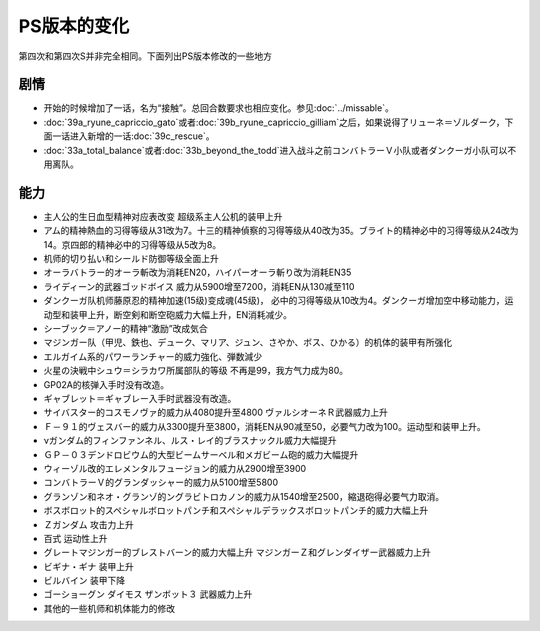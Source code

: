 .. _srw4_platform_differences:

PS版本的变化
==============

第四次和第四次S并非完全相同。下面列出PS版本修改的一些地方

---------------
剧情
---------------

* 开始的时候增加了一话，名为“接触”。总回合数要求也相应变化。参见\ :doc:`../missable`。
* \ :doc:`39a_ryune_capriccio_gato`\或者\ :doc:`39b_ryune_capriccio_gilliam`\ 之后，如果说得了リューネ＝ゾルダーク，下面一话进入新增的一话\ :doc:`39c_rescue`\ 。
* \ :doc:`33a_total_balance`\ 或者\ :doc:`33b_beyond_the_todd`\ 进入战斗之前コンバトラーＶ小队或者ダンクーガ小队可以不用离队。


---------------
能力
---------------

* 主人公的生日血型精神对应表改变 超级系主人公机的装甲上升
* アム的精神熱血的习得等级从31改为7。十三的精神偵察的习得等级从40改为35。ブライト的精神必中的习得等级从24改为14。京四郎的精神必中的习得等级从5改为8。
* 机师的切り払い和シールド防御等级全面上升
* オーラバトラー的オーラ斬改为消耗EN20，ハイパーオーラ斬り改为消耗EN35
* ライディーン的武器ゴッドボイス 威力从5900增至7200，消耗EN从130减至110
* ダンクーガ队机师藤原忍的精神加速(15级)变成魂(45级)， 必中的习得等级从10改为4。ダンクーガ增加空中移动能力，运动型和装甲上升，断空剣和断空砲威力大幅上升，EN消耗减少。
* シーブック＝アノー的精神“激励”改成気合
* マジンガー队（甲児、鉄也、デューク、マリア、ジュン、さやか、ボス、ひかる）的机体的装甲有所强化
* エルガイム系的パワーランチャー的威力強化、弾数減少
* 火星の決戦中シュウ＝シラカワ所属部队的等级 不再是99，我方气力成为80。
* GP02A的核弹入手时没有改造。
* ギャブレット＝ギャブレー入手时武器没有改造。
* サイバスター的コスモノヴァ的威力从4080提升至4800 ヴァルシオーネＲ武器威力上升
* Ｆ－９１的ヴェスバー的威力从3300提升至3800，消耗EN从90减至50，必要气力改为100。运动型和装甲上升。
* νガンダム的フィンファンネル、ルス・レイ的ブラスナックル威力大幅提升
* ＧＰ－０３デンドロビウム的大型ビームサーベル和メガビーム砲的威力大幅提升
* ウィーゾル改的エレメンタルフュージョン的威力从2900增至3900
* コンバトラーＶ的グランダッシャー的威力从5100增至5800 
* グランゾン和ネオ・グランゾ的ングラビトロカノン的威力从1540增至2500，縮退砲得必要气力取消。
* ボスボロット的スペシャルボロットパンチ和スペシャルデラックスボロットパンチ的威力大幅上升
* Ｚガンダム 攻击力上升
* 百式 运动性上升
* グレートマジンガー的ブレストバーン的威力大幅上升 マジンガーＺ和グレンダイザー武器威力上升
* ビギナ・ギナ 装甲上升
* ビルバイン 装甲下降
* ゴーショーグン ダイモス ザンボット３ 武器威力上升
* 其他的一些机师和机体能力的修改
